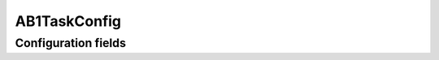 .. lsst-config-topic:: lsst.faro.measurement.MatchedCatalogMeasurementTasks.AB1TaskConfig

#############
AB1TaskConfig
#############

.. _lsst.faro.measurement.MatchedCatalogMeasurementTasks.AB1TaskConfig-configs:

Configuration fields
====================

.. lsst-config-fields:: lsst.faro.measurement.MatchedCatalogMeasurementTasks.AB1TaskConfig
